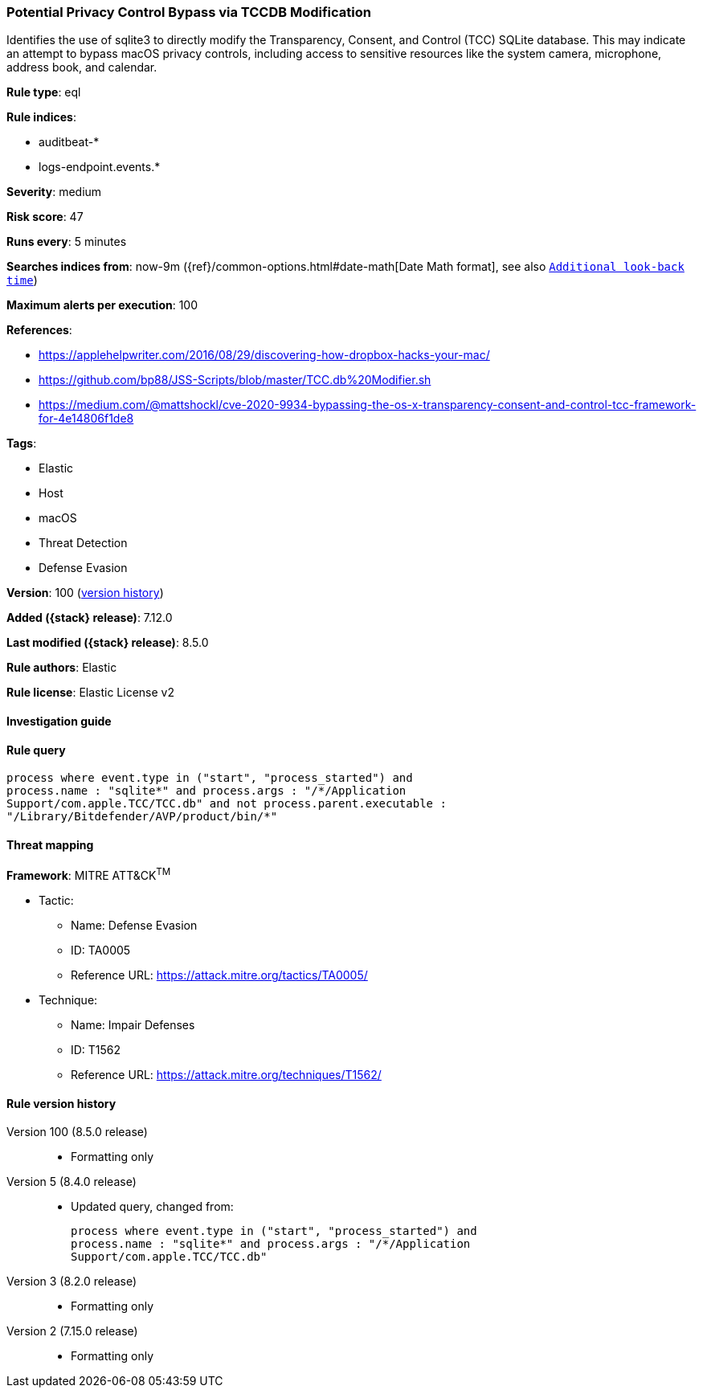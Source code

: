 [[potential-privacy-control-bypass-via-tccdb-modification]]
=== Potential Privacy Control Bypass via TCCDB Modification

Identifies the use of sqlite3 to directly modify the Transparency, Consent, and Control (TCC) SQLite database. This may indicate an attempt to bypass macOS privacy controls, including access to sensitive resources like the system camera, microphone, address book, and calendar.

*Rule type*: eql

*Rule indices*:

* auditbeat-*
* logs-endpoint.events.*

*Severity*: medium

*Risk score*: 47

*Runs every*: 5 minutes

*Searches indices from*: now-9m ({ref}/common-options.html#date-math[Date Math format], see also <<rule-schedule, `Additional look-back time`>>)

*Maximum alerts per execution*: 100

*References*:

* https://applehelpwriter.com/2016/08/29/discovering-how-dropbox-hacks-your-mac/
* https://github.com/bp88/JSS-Scripts/blob/master/TCC.db%20Modifier.sh
* https://medium.com/@mattshockl/cve-2020-9934-bypassing-the-os-x-transparency-consent-and-control-tcc-framework-for-4e14806f1de8

*Tags*:

* Elastic
* Host
* macOS
* Threat Detection
* Defense Evasion

*Version*: 100 (<<potential-privacy-control-bypass-via-tccdb-modification-history, version history>>)

*Added ({stack} release)*: 7.12.0

*Last modified ({stack} release)*: 8.5.0

*Rule authors*: Elastic

*Rule license*: Elastic License v2

==== Investigation guide


[source,markdown]
----------------------------------

----------------------------------


==== Rule query


[source,js]
----------------------------------
process where event.type in ("start", "process_started") and
process.name : "sqlite*" and process.args : "/*/Application
Support/com.apple.TCC/TCC.db" and not process.parent.executable :
"/Library/Bitdefender/AVP/product/bin/*"
----------------------------------

==== Threat mapping

*Framework*: MITRE ATT&CK^TM^

* Tactic:
** Name: Defense Evasion
** ID: TA0005
** Reference URL: https://attack.mitre.org/tactics/TA0005/
* Technique:
** Name: Impair Defenses
** ID: T1562
** Reference URL: https://attack.mitre.org/techniques/T1562/

[[potential-privacy-control-bypass-via-tccdb-modification-history]]
==== Rule version history

Version 100 (8.5.0 release)::
* Formatting only

Version 5 (8.4.0 release)::
* Updated query, changed from:
+
[source, js]
----------------------------------
process where event.type in ("start", "process_started") and
process.name : "sqlite*" and process.args : "/*/Application
Support/com.apple.TCC/TCC.db"
----------------------------------

Version 3 (8.2.0 release)::
* Formatting only

Version 2 (7.15.0 release)::
* Formatting only

